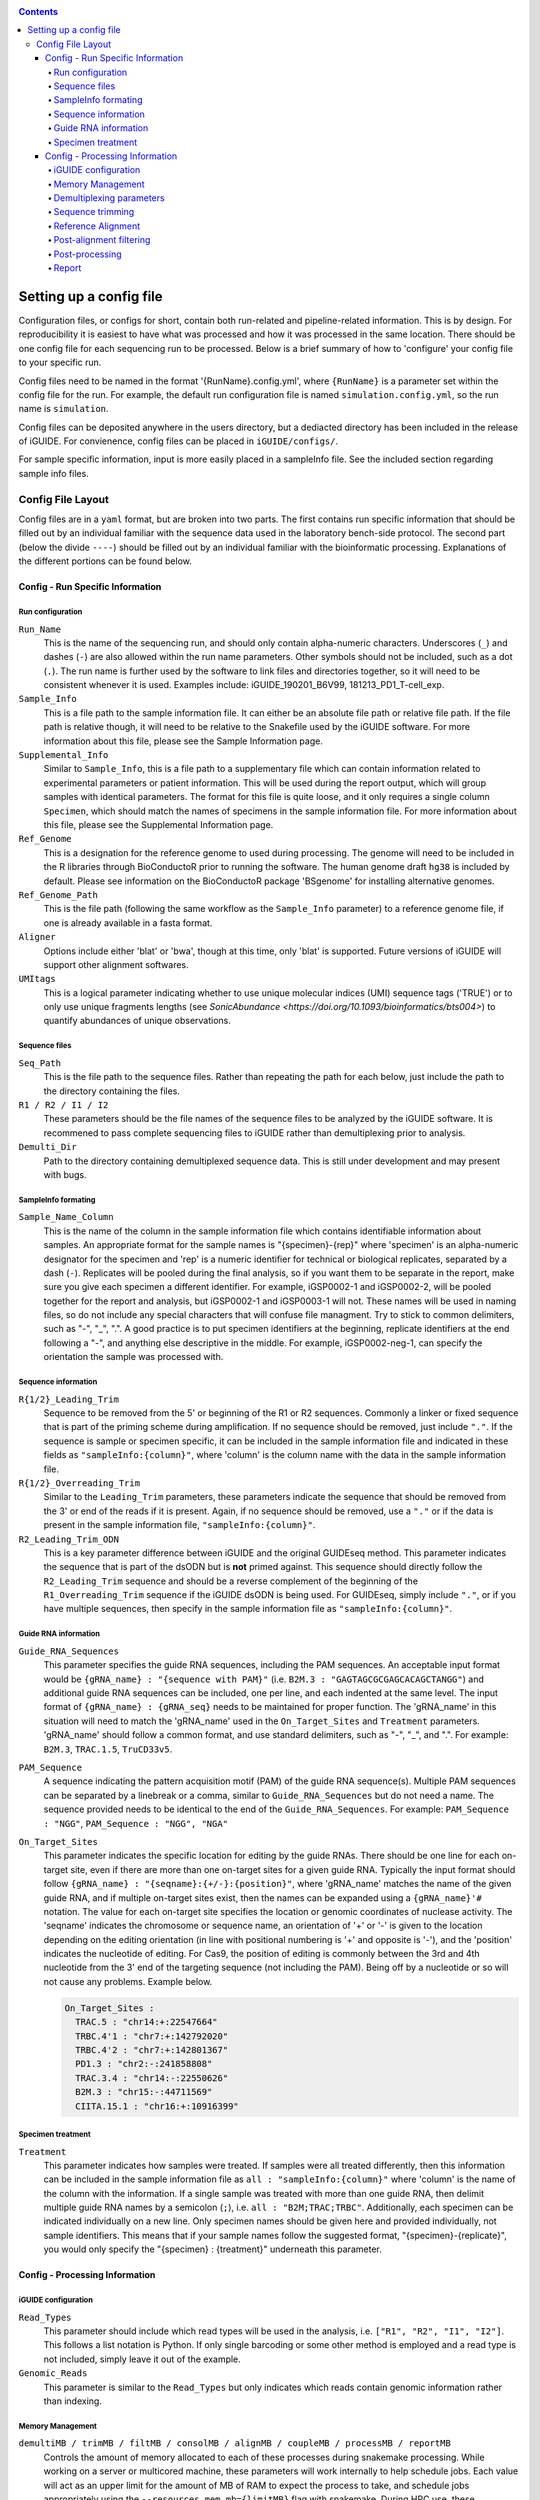 .. _configinfo:

.. contents::
   :depth: 4

Setting up a config file
========================

Configuration files, or configs for short, contain both run-related and 
pipeline-related information. This is by design. For reproducibility it is 
easiest to have what was processed and how it was processed in the same 
location. There should be one config file for each sequencing run to be 
processed. Below is a brief summary of how to 'configure' your config file to 
your specific run.

Config files need to be named in the format '{RunName}.config.yml', where 
``{RunName}`` is a parameter set within the config file for the run. For 
example, the default run configuration file is named ``simulation.config.yml``, 
so the run name is ``simulation``.

Config files can be deposited anywhere in the users directory, but a dediacted 
directory has been included in the release of iGUIDE. For convienence, config 
files can be placed in ``iGUIDE/configs/``.

For sample specific information, input is more easily placed in a sampleInfo 
file. See the included section regarding sample info files.

Config File Layout
------------------

Config files are in a ``yaml`` format, but are broken into two parts. The first 
contains run specific information that should be filled out by an individual 
familiar with the sequence data used in the laboratory bench-side protocol. The 
second part (below the divide ``----``) should be filled out by an individual 
familiar with the bioinformatic processing. Explanations of the different 
portions can be found below.

Config - Run Specific Information
^^^^^^^^^^^^^^^^^^^^^^^^^^^^^^^^^

Run configuration
"""""""""""""""""

``Run_Name``
  This is the name of the sequencing run, and should only contain alpha-numeric
  characters. Underscores (``_``) and dashes (``-``) are also allowed within the
  run name parameters. Other symbols should not be included, such as a dot 
  (``.``). The run name is further used by the software to link files and 
  directories together, so it will need to be consistent whenever it is used.
  Examples include: iGUIDE_190201_B6V99, 181213_PD1_T-cell_exp.
  
``Sample_Info``
  This is a file path to the sample information file. It can either be an 
  absolute file path or relative file path. If the file path is relative though,
  it will need to be relative to the Snakefile used by the iGUIDE software. For
  more information about this file, please see the Sample Information page.
  
``Supplemental_Info``
  Similar to ``Sample_Info``, this is a file path to a supplementary file which
  can contain information related to experimental parameters or patient 
  information. This will be used during the report output, which will group
  samples with identical parameters. The format for this file is quite loose, 
  and it only requires a single column ``Specimen``, which should match the 
  names of specimens in the sample information file. For more information about
  this file, please see the Supplemental Information page.
  
``Ref_Genome``
  This is a designation for the reference genome to used during processing. The
  genome will need to be included in the R libraries through BioConductoR prior
  to running the software. The human genome draft ``hg38`` is included by 
  default. Please see information on the BioConductoR package 'BSgenome' for 
  installing alternative genomes.
  
``Ref_Genome_Path``
  This is the file path (following the same workflow as the ``Sample_Info`` 
  parameter) to a reference genome file, if one is already available in a fasta
  format.
  
``Aligner``
  Options include either 'blat' or 'bwa', though at this time, only 'blat' is 
  supported. Future versions of iGUIDE will support other alignment softwares.
  
``UMItags``
  This is a logical parameter indicating whether to use unique molecular indices
  (UMI) sequence tags ('TRUE') or to only use unique fragments lengths (see
  `SonicAbundance <https://doi.org/10.1093/bioinformatics/bts004>`) to quantify
  abundances of unique observations.
  
Sequence files
""""""""""""""

``Seq_Path``
  This is the file path to the sequence files. Rather than repeating the path
  for each below, just include the path to the directory containing the files.

``R1 / R2 / I1 / I2``
  These parameters should be the file names of the sequence files to be 
  analyzed by the iGUIDE software. It is recommened to pass complete sequencing
  files to iGUIDE rather than demultiplexing prior to analysis.

``Demulti_Dir``
  Path to the directory containing demultiplexed sequence data. This is still
  under development and may present with bugs.

SampleInfo formating
""""""""""""""""""""

``Sample_Name_Column``
  This is the name of the column in the sample information file which contains 
  identifiable information about samples. An appropriate format for the sample 
  names is "{specimen}-{rep}" where 'specimen' is an alpha-numeric designator 
  for the specimen and 'rep' is a numeric identifier for technical or biological 
  replicates, separated by a dash (``-``). Replicates will be pooled during the
  final analysis, so if you want them to be separate in the report, make sure
  you give each specimen a different identifier. For example, iGSP0002-1 and
  iGSP0002-2, will be pooled together for the report and analysis, but 
  iGSP0002-1 and iGSP0003-1 will not. These names will be used in naming files,
  so do not include any special characters that will confuse file managment. 
  Try to stick to common delimiters, such as "-", "_", ".". A good practice is
  to put specimen identifiers at the beginning, replicate identifiers at the end
  following a "-", and anything else descriptive in the middle. For example, 
  iGSP0002-neg-1, can specify the orientation the sample was processed with.

Sequence information
""""""""""""""""""""

``R{1/2}_Leading_Trim``
  Sequence to be removed from the 5' or beginning of the R1 or R2 sequences. 
  Commonly a linker or fixed sequence that is part of the priming scheme during
  amplification. If no sequence should be removed, just include ``"."``. If the
  sequence is sample or specimen specific, it can be included in the sample 
  information file and indicated in these fields as ``"sampleInfo:{column}"``, 
  where 'column' is the column name with the data in the sample information 
  file.

``R{1/2}_Overreading_Trim``
  Similar to the ``Leading_Trim`` parameters, these parameters indicate the 
  sequence that should be removed from the 3' or end of the reads if it is 
  present. Again, if no sequence should be removed, use a ``"."`` or if the data
  is present in the sample information file, ``"sampleInfo:{column}"``.

``R2_Leading_Trim_ODN``
  This is a key parameter difference between iGUIDE and the original GUIDEseq
  method. This parameter indicates the sequence that is part of the dsODN but is
  **not** primed against. This sequence should directly follow the 
  ``R2_Leading_Trim`` sequence and should be a reverse complement of the 
  beginning of the ``R1_Overreading_Trim`` sequence if the iGUIDE dsODN is being 
  used. For GUIDEseq, simply include ``"."``, or if you have multiple sequences,
  then specify in the sample information file as ``"sampleInfo:{column}"``. 

Guide RNA information
"""""""""""""""""""""

``Guide_RNA_Sequences``
  This parameter specifies the guide RNA sequences, including the PAM sequences.
  An acceptable input format would be ``{gRNA_name} : "{sequence with PAM}"`` 
  (i.e. ``B2M.3 : "GAGTAGCGCGAGCACAGCTANGG"``) and 
  additional guide RNA sequences can be included, one per line, and each 
  indented at the same level. The input format of ``{gRNA_name} : {gRNA_seq}``
  needs to be maintained for proper function. The 'gRNA_name' in this situation
  will need to match the 'gRNA_name' used in the ``On_Target_Sites`` and 
  ``Treatment`` parameters. 'gRNA_name' should follow a common format, and use
  standard delimiters, such as "-", "_", and ".". For example: ``B2M.3``, 
  ``TRAC.1.5``, ``TruCD33v5``.

``PAM_Sequence``
  A sequence indicating the pattern acquisition motif (PAM) of the guide RNA 
  sequence(s). Multiple PAM sequences can be separated by a linebreak or a 
  comma, similar to ``Guide_RNA_Sequences`` but do not need a name. The sequence
  provided needs to be identical to the end of the ``Guide_RNA_Sequences``. For 
  example: ``PAM_Sequence : "NGG"``, ``PAM_Sequence : "NGG", "NGA"``
  
``On_Target_Sites``
  This parameter indicates the specific location for editing by the guide RNAs.
  There should be one line for each on-target site, even if there are more than
  one on-target sites for a given guide RNA. Typically the input format should 
  follow ``{gRNA_name} : "{seqname}:{+/-}:{position}"``, where 'gRNA_name' 
  matches the name of the given guide RNA, and if multiple on-target sites 
  exist, then the names can be expanded using a ``{gRNA_name}'#`` notation. The
  value for each on-target site specifies the location or genomic coordinates of
  nuclease activity. The 'seqname' indicates the chromosome or sequence name, an
  orientation of '+' or '-' is given to the location depending on the editing 
  orientation (in line with positional numbering is '+' and opposite is '-'),
  and the 'position' indicates the nucleotide of editing. For Cas9, the position
  of editing is commonly between the 3rd and 4th nucleotide from the 3' end of
  the targeting sequence (not including the PAM). Being off by a nucleotide or 
  so will not cause any problems. Example below.
  
  .. code-block:: shell
  
    On_Target_Sites :
      TRAC.5 : "chr14:+:22547664"
      TRBC.4'1 : "chr7:+:142792020"
      TRBC.4'2 : "chr7:+:142801367"
      PD1.3 : "chr2:-:241858808"
      TRAC.3.4 : "chr14:-:22550626"
      B2M.3 : "chr15:-:44711569"
      CIITA.15.1 : "chr16:+:10916399"


Specimen treatment
""""""""""""""""""

``Treatment``
  This parameter indicates how samples were treated. If samples were all treated
  differently, then this information can be included in the sample information
  file as ``all : "sampleInfo:{column}"`` where 'column' is the name of the 
  column with the information. If a single sample was treated with more than one
  guide RNA, then delimit multiple guide RNA names by a semicolon (``;``), i.e.
  ``all : "B2M;TRAC;TRBC"``. Additionally, each specimen can be indicated 
  individually on a new line. Only specimen names should be given here and  
  provided individually, not sample identifiers. This means that if your sample
  names follow the suggested format, "{specimen}-{replicate}", you would only 
  specify the "{specimen} : {treatment}" underneath this parameter.


Config - Processing Information
^^^^^^^^^^^^^^^^^^^^^^^^^^^^^^^

iGUIDE configuration
""""""""""""""""""""

``Read_Types``
  This parameter should include which read types will be used in the analysis,
  i.e. ``["R1", "R2", "I1", "I2"]``. This follows a list notation is Python. If
  only single barcoding or some other method is employed and a read type is not
  included, simply leave it out of the example.

``Genomic_Reads``
  This parameter is similar to the ``Read_Types`` but only indicates which reads
  contain genomic information rather than indexing.

Memory Management
"""""""""""""""""

``demultiMB / trimMB / filtMB / consolMB / alignMB / coupleMB / processMB / reportMB``
  Controls the amount of memory allocated to each of these processes during 
  snakemake processing. While working on a server or multicored machine, these
  parameters will work internally to help schedule jobs. Each value will act as
  an upper limit for the amount of MB of RAM to expect the process to take, and 
  schedule jobs appropriately using the ``--resources mem_mb={limitMB}`` flag with
  snakemake. During HPC use, these parameters can be combined with the cluster config
  to schedule specific memory requirements for jobs. Additionally, if the 
  ``--restart-times {x}`` is used where "x" is the number of times to restart a job
  if it fails, then the amount of memory for the job will increase by a unit of the 
  parameter. For example, if a trimming job fails because it runs out of memory, then
  restarting the job will try to allocate 2 times the memory for the second attempt.
  All parameters should be in megabytes (MB).

Demultiplexing parameters
"""""""""""""""""""""""""

``barcode{1/2}Length``
  Integer values indicating the number of nucleotides in the barcodes or 
  indexing sequences.

``barcode{1/2}``
  Character values (i.e. ``"I1"``) indicating which reads to find the associated
  indexing information for demultiplexing.

``bc{1/2}Mismatch``
  An integer value indicating the number of tolarated mismatches in the barcode
  sequences for either barcode 1 or 2.

Sequence trimming
"""""""""""""""""

``R{1/2}leadMismatch``
  Integer values indicating the number of allowed mismatches in either R1 or R2
  leading sequence trimming. 

``R{1/2}overMismatch``
  Integer values indicating the number of allowed mismatches in either R1 or R2
  overreading trimming. This is converted into a percent matching and should be
  thought of as a number of mismatches allowed out of the total length of the 
  overreading trim sequence. 

``R{1/2}overMaxLength``
  Searching for overread trimming in sequences can be time consuming while not
  producing different results. For this the total length of searched for 
  sequences can be limited here. For example, if ``ATGCGTCGATCGTACTGCGTTCGAC`` 
  is used as the overreading sequence, and 5 mismatches are allowed, then the 
  tolerance will be 5/25 or 80% matching, but only the first 20 nucleotides of
  the sequence will be aligned for overtrimming, ``ATGCGTCGATCGTACTGCGT``. With
  an 80% matching requirement, 16 out of 20 nucleotides will need to align for
  overread trimming to be initiated.

Reference Alignment
"""""""""""""""""""

``BLATparams``
  A character string to be included with the BLAT call. For options, please see
  the BLAT help options by typing ``blat`` into the commandline after 
  activating ``iguide``.

``BWAparams``
  A character string to be inclued with the BWA call. BWA is not currently 
  supported, so this parameter is currently silent.

Post-alignment filtering
""""""""""""""""""""""""

``maxAlignStart``
  Integer value indicating the number of nucleotides at the beginning of the 
  alignment that will be allowed to not align. Another way of thinking of this
  is the maximum start position on the query rather than the target reference.
  A default value of 5 means that the alignment needs to start in the first 5 
  nucleotides or the alignment is discarded during quality control filtering.

``minPercentIdentity``
  This is a value between 0 and 100 indicating the minimum global percent 
  identity allow for an alignment. If an alignment has less, then it is 
  discarded during quality control filtering.

``{min/max}TempLength``
  Specify the minimum (min) and maximum (max) template length expected. Joined
  alignments between R1 and R2 the are outside of this range are considered
  artifacts and are discarded or classified as chimeras.

Post-processing
"""""""""""""""

``refGenes / oncoGeneList / specialGeneList``
  These are special reference files in either text or BioConductoR's 
  GenomicRanges objects. They can be in an '.rds' format or table format 
  ('.csv' or '.tsv'). The ``file`` parameter should indicate the file path to
  the file (relative paths should be relative to the SnakeFile), and the 
  ``symbolCol`` parameter should indicate the column in the data object which 
  contains the reference names to be used in the analysis.
  
``maxGuideMismatch``
  The maximum number of mismatches between the reference genome and guide RNA 
  sequence allowed for consideration to be a guide RNA matched incorporation 
  site. This is an integer value and is compared to the guide RNA sequence(s). 

``upstreamDist``
  The distance upstream of the incorporation site to look for a guide RNA 
  similar sequence within the criteria specified by ``maxGuideMismatch``.

``downstreamDist``
  The distance downstream of the incorporation site to look / include for a 
  guide RNA similar sequence within the criteria specified by 
  ``maxGuideMismatch``.

``pileUpMin``
  An integer value indicating the number of alignments required to overlap
  before being considered a 'pileUp'.

``recoverMultihits``
  While multihit alignments are often difficult to analyze, some information 
  can still be gleamed from the data given reasonable assumptions. Adjusting 
  this parameter to ``TRUE`` will still only focuses on sites that are uniquely 
  mapped, but if a multihit includes a unique site and other locations, 
  contributions are given to the unique site location. Further, reads and their 
  contributions, umitags and fragments, are not double counted but instead 
  evenly distributed to all included unique sites. **Note**, some sequencing 
  artifacts may arrise in "off-target" associated sites. Users should be careful
  to conclude anything from these alignment artifacts. Leaving this option as 
  ``FALSE`` is recommended if the user does not have a guide RNA that targets a 
  repetitive sequence. 

Report
""""""

``suppFile``
  Logical (``TRUE`` or ``FALSE``), if the supplemental file provided in 
  ``Supplemental_Info`` should be used in the default report generated at the
  end of processing.

``figures``
  Logical indicating if figures should be generated from the report. Figures
  will be included under the ``reports`` directory in the run directory. Both
  PDF and PNG formats will be generated if set to ``TRUE`` at 300 dpi.

``reportData``
  Logical indicating if a RData object should be saved during the report 
  generation in the ``reports`` directory.

``infoGraphic``
  Logical indicating if an info graphic displaying the genomic distribution of 
  incorporations should be generated at the beginning of the report. While 
  aesthetically pleasing, the graphic gives the report a unique twist and can 
  provide the knowledgeable user with information about the report at the very
  beginning.

``signature``
  Character string included at the beginning of reports to denote the author,
  analyst, laboratory, etc. Make sure you change if you don't want Chris 
  getting credit for your work.
